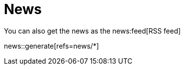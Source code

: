 = News
:page-role: news

You can also get the news as the news:feed[RSS feed]

news::generate[refs=news/*]